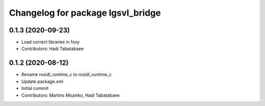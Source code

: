 ^^^^^^^^^^^^^^^^^^^^^^^^^^^^^^^^^^
Changelog for package lgsvl_bridge
^^^^^^^^^^^^^^^^^^^^^^^^^^^^^^^^^^

0.1.3 (2020-09-23)
------------------
* Load correct libraries in foxy
* Contributors: Hadi Tabatabaee

0.1.2 (2020-08-12)
------------------
* Rename rosidl_runtime_c to rosidl_runtime_c
* Update package.xml
* Initial commit
* Contributors: Martins Mozeiko, Hadi Tabatabaee
